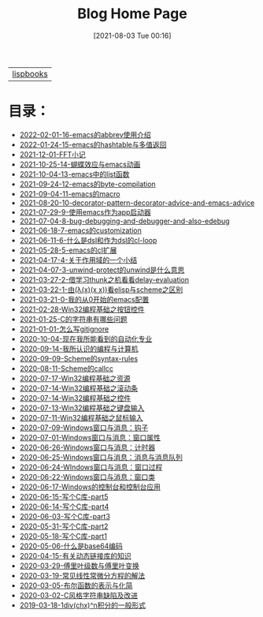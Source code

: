 #+HTML_HEAD: <link rel="stylesheet" type="text/css" href="./css/style_gongzhitaao.css" />
#+HTML_HEAD: <link rel="icon" type="image/x-icon" href="./img/kagamine_rin.ico">
#+OPTIONS: html-style:nil
#+OPTIONS: toc:nil num:nil ^:nil
#+TITLE: Blog Home Page
#+DATE: [2021-08-03 Tue 00:16]

| [[./lispbooks/index.html][lispbooks]] |

* 目录：

#+BEGIN_SRC elisp :exports results :wrap raw
    (require 'cl-lib)
    (setq org-html-preamble nil)
    (defun yy-out-blogs ()
      (let ((dirs (directory-files "./posts")))
	(delete "." dirs)
	(delete ".." dirs)
	(cl-loop
	 for i in (reverse (cdr dirs))
	 concat (format "- [[%s][%s]]\n"
			(concat "./posts/" i "/index.html")
			i))))
    (yy-out-blogs)
#+END_SRC

#+RESULTS:
#+begin_raw
- [[./posts/2022-02-01-16-emacs的abbrev使用介绍/index.html][2022-02-01-16-emacs的abbrev使用介绍]]
- [[./posts/2022-01-24-15-emacs的hashtable与多值返回/index.html][2022-01-24-15-emacs的hashtable与多值返回]]
- [[./posts/2021-12-01-FFT小记/index.html][2021-12-01-FFT小记]]
- [[./posts/2021-10-25-14-蝴蝶效应与emacs动画/index.html][2021-10-25-14-蝴蝶效应与emacs动画]]
- [[./posts/2021-10-04-13-emacs中的list函数/index.html][2021-10-04-13-emacs中的list函数]]
- [[./posts/2021-09-24-12-emacs的byte-compilation/index.html][2021-09-24-12-emacs的byte-compilation]]
- [[./posts/2021-09-04-11-emacs的macro/index.html][2021-09-04-11-emacs的macro]]
- [[./posts/2021-08-20-10-decorator-pattern-decorator-advice-and-emacs-advice/index.html][2021-08-20-10-decorator-pattern-decorator-advice-and-emacs-advice]]
- [[./posts/2021-07-29-9-使用emacs作为app启动器/index.html][2021-07-29-9-使用emacs作为app启动器]]
- [[./posts/2021-07-04-8-bug-debugging-and-debugger-and-also-edebug/index.html][2021-07-04-8-bug-debugging-and-debugger-and-also-edebug]]
- [[./posts/2021-06-18-7-emacs的customization/index.html][2021-06-18-7-emacs的customization]]
- [[./posts/2021-06-11-6-什么是dsl和作为dsl的cl-loop/index.html][2021-06-11-6-什么是dsl和作为dsl的cl-loop]]
- [[./posts/2021-05-28-5-emacs的cl扩展/index.html][2021-05-28-5-emacs的cl扩展]]
- [[./posts/2021-04-17-4-关于作用域的一个小结/index.html][2021-04-17-4-关于作用域的一个小结]]
- [[./posts/2021-04-07-3-unwind-protect的unwind是什么意思/index.html][2021-04-07-3-unwind-protect的unwind是什么意思]]
- [[./posts/2021-03-27-2-借学习thunk之机看看delay-evaluation/index.html][2021-03-27-2-借学习thunk之机看看delay-evaluation]]
- [[./posts/2021-03-22-1-由(λ(x)(x x))看elisp与scheme之区别/index.html][2021-03-22-1-由(λ(x)(x x))看elisp与scheme之区别]]
- [[./posts/2021-03-21-0-我的从0开始的emacs配置/index.html][2021-03-21-0-我的从0开始的emacs配置]]
- [[./posts/2021-02-28-Win32编程基础之按钮控件/index.html][2021-02-28-Win32编程基础之按钮控件]]
- [[./posts/2021-01-25-C的字符串有哪些问题/index.html][2021-01-25-C的字符串有哪些问题]]
- [[./posts/2021-01-01-怎么写gitignore/index.html][2021-01-01-怎么写gitignore]]
- [[./posts/2020-10-04-现在我所能看到的自动化专业/index.html][2020-10-04-现在我所能看到的自动化专业]]
- [[./posts/2020-09-14-我所认识的编程与计算机/index.html][2020-09-14-我所认识的编程与计算机]]
- [[./posts/2020-09-09-Scheme的syntax-rules/index.html][2020-09-09-Scheme的syntax-rules]]
- [[./posts/2020-08-11-Scheme的callcc/index.html][2020-08-11-Scheme的callcc]]
- [[./posts/2020-07-17-Win32编程基础之资源/index.html][2020-07-17-Win32编程基础之资源]]
- [[./posts/2020-07-14-Win32编程基础之滚动条/index.html][2020-07-14-Win32编程基础之滚动条]]
- [[./posts/2020-07-14-Win32编程基础之控件/index.html][2020-07-14-Win32编程基础之控件]]
- [[./posts/2020-07-13-Win32编程基础之键盘输入/index.html][2020-07-13-Win32编程基础之键盘输入]]
- [[./posts/2020-07-11-Win32编程基础之鼠标输入/index.html][2020-07-11-Win32编程基础之鼠标输入]]
- [[./posts/2020-07-09-Windows窗口与消息：钩子/index.html][2020-07-09-Windows窗口与消息：钩子]]
- [[./posts/2020-07-01-Windows窗口与消息：窗口属性/index.html][2020-07-01-Windows窗口与消息：窗口属性]]
- [[./posts/2020-06-26-Windows窗口与消息：计时器/index.html][2020-06-26-Windows窗口与消息：计时器]]
- [[./posts/2020-06-25-Windows窗口与消息：消息与消息队列/index.html][2020-06-25-Windows窗口与消息：消息与消息队列]]
- [[./posts/2020-06-24-WIndows窗口与消息：窗口过程/index.html][2020-06-24-WIndows窗口与消息：窗口过程]]
- [[./posts/2020-06-22-Windows窗口与消息：窗口类/index.html][2020-06-22-Windows窗口与消息：窗口类]]
- [[./posts/2020-06-17-Windows的控制台和控制台应用/index.html][2020-06-17-Windows的控制台和控制台应用]]
- [[./posts/2020-06-15-写个C库-part5/index.html][2020-06-15-写个C库-part5]]
- [[./posts/2020-06-14-写个C库-part4/index.html][2020-06-14-写个C库-part4]]
- [[./posts/2020-06-03-写个C库-part3/index.html][2020-06-03-写个C库-part3]]
- [[./posts/2020-05-31-写个C库-part2/index.html][2020-05-31-写个C库-part2]]
- [[./posts/2020-05-18-写个C库-part1/index.html][2020-05-18-写个C库-part1]]
- [[./posts/2020-05-06-什么是base64编码/index.html][2020-05-06-什么是base64编码]]
- [[./posts/2020-04-15-有关动态链接库的知识/index.html][2020-04-15-有关动态链接库的知识]]
- [[./posts/2020-03-29-傅里叶级数与傅里叶变换/index.html][2020-03-29-傅里叶级数与傅里叶变换]]
- [[./posts/2020-03-19-常见线性常微分方程的解法/index.html][2020-03-19-常见线性常微分方程的解法]]
- [[./posts/2020-03-05-布尔函数的表示与化简/index.html][2020-03-05-布尔函数的表示与化简]]
- [[./posts/2020-03-02-C风格字符串缺陷及改进/index.html][2020-03-02-C风格字符串缺陷及改进]]
- [[./posts/2019-03-18-1div(chx)^n积分的一般形式/index.html][2019-03-18-1div(chx)^n积分的一般形式]]
#+end_raw
